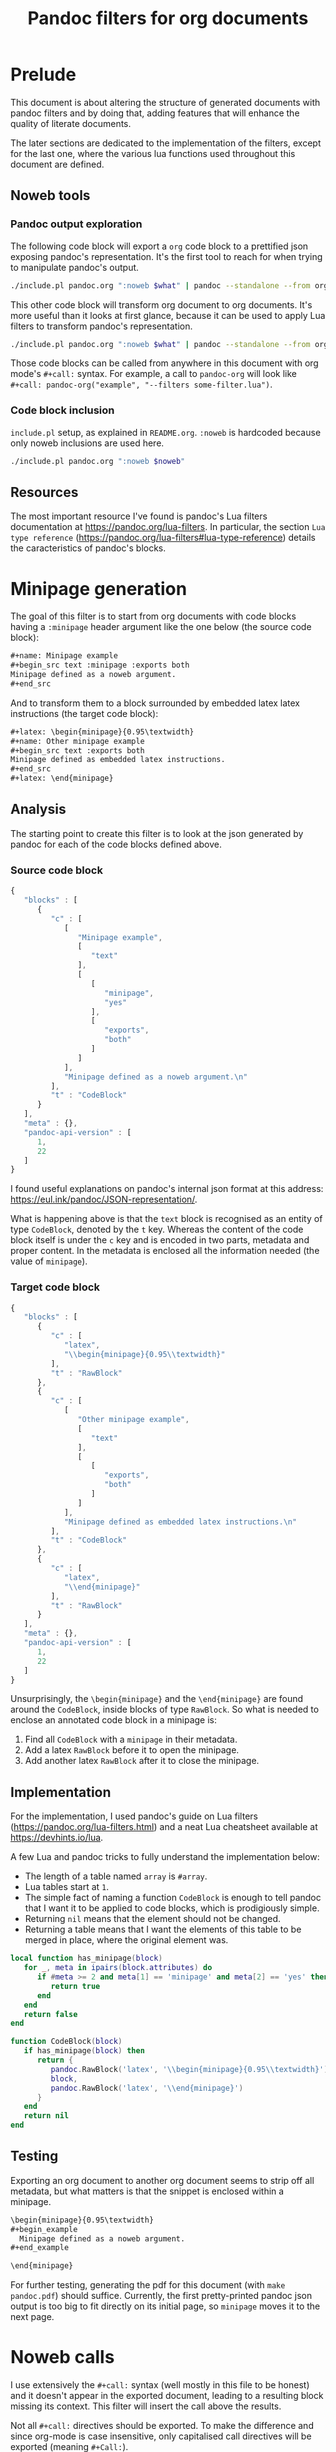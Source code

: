 #+title: Pandoc filters for org documents
#+property: header-args :wrap "src text :minipage" :eval no-export :noweb no-export :results output drawer

* Prelude

This document is about altering the structure of generated documents with pandoc filters and by doing that, adding features that will enhance the quality of literate documents.

The later sections are dedicated to the implementation of the filters, except for the last one, where the various lua functions used throughout this document are defined.

** Noweb tools

*** Pandoc output exploration
The following code block will export a =org= code block to a prettified json exposing pandoc's representation.
It's the first tool to reach for when trying to manipulate pandoc's output.

#+name: pandoc-json
#+begin_src bash :var what="" pandoc_args=""
./include.pl pandoc.org ":noweb $what" | pandoc --standalone --from org --to json $pandoc_args | json_pp
#+end_src

This other code block will transform org document to org documents.
It's more useful than it looks at first glance, because it can be used to apply Lua filters to transform pandoc's representation.

#+name: pandoc-org
#+begin_src bash :var what="" pandoc_args=""
./include.pl pandoc.org ":noweb $what" | pandoc --standalone --from org --to org $pandoc_args
#+end_src

Those code blocks can be called from anywhere in this document with org mode's =#+call:= syntax.
For example, a call to =pandoc-org= will look like =#+call: pandoc-org("example", "--filters some-filter.lua")=.

*** Code block inclusion

=include.pl= setup, as explained in =README.org=.
=:noweb= is hardcoded because only noweb inclusions are used here.
#+name: include
#+begin_src bash :var noweb=""
./include.pl pandoc.org ":noweb $noweb"
#+end_src

** Resources

The most important resource I've found is pandoc's Lua filters documentation at https://pandoc.org/lua-filters.
In particular, the section =Lua type reference= (https://pandoc.org/lua-filters#lua-type-reference) details the caracteristics of pandoc's blocks.


* Minipage generation

The goal of this filter is to start from org documents with code blocks having a =:minipage= header argument like the one below (the source code block):

#+name: minipage-noweb-arg
#+begin_src org
,#+name: Minipage example
,#+begin_src text :minipage :exports both
Minipage defined as a noweb argument.
,#+end_src
#+end_src

And to transform them to a block surrounded by embedded latex latex instructions (the target code block):
#+name: minipage-embedded-latex
#+begin_src org
,#+latex: \begin{minipage}{0.95\textwidth}
,#+name: Other minipage example
,#+begin_src text :exports both
Minipage defined as embedded latex instructions.
,#+end_src
,#+latex: \end{minipage}
#+end_src

** Analysis

The starting point to create this filter is to look at the json generated by pandoc for each of the code blocks defined above.

*** Source code block

#+Call: pandoc-json("minipage-noweb-arg") :wrap "src js :minipage"

#+RESULTS:
#+begin_src js :minipage
{
   "blocks" : [
      {
         "c" : [
            [
               "Minipage example",
               [
                  "text"
               ],
               [
                  [
                     "minipage",
                     "yes"
                  ],
                  [
                     "exports",
                     "both"
                  ]
               ]
            ],
            "Minipage defined as a noweb argument.\n"
         ],
         "t" : "CodeBlock"
      }
   ],
   "meta" : {},
   "pandoc-api-version" : [
      1,
      22
   ]
}
#+end_src

I found useful explanations on pandoc's internal json format at this address: https://eul.ink/pandoc/JSON-representation/.

What is happening above is that the =text= block is recognised as an entity of type =CodeBlock=, denoted by the =t= key.
Whereas the content of the code block itself is under the =c= key and is encoded in two parts, metadata and proper content.
In the metadata is enclosed all the information needed (the value of =minipage=).

*** Target code block

#+Call: pandoc-json("minipage-embedded-latex") :wrap "src js :minipage"

#+RESULTS:
#+begin_src js :minipage
{
   "blocks" : [
      {
         "c" : [
            "latex",
            "\\begin{minipage}{0.95\\textwidth}"
         ],
         "t" : "RawBlock"
      },
      {
         "c" : [
            [
               "Other minipage example",
               [
                  "text"
               ],
               [
                  [
                     "exports",
                     "both"
                  ]
               ]
            ],
            "Minipage defined as embedded latex instructions.\n"
         ],
         "t" : "CodeBlock"
      },
      {
         "c" : [
            "latex",
            "\\end{minipage}"
         ],
         "t" : "RawBlock"
      }
   ],
   "meta" : {},
   "pandoc-api-version" : [
      1,
      22
   ]
}
#+end_src

Unsurprisingly, the =\begin{minipage}= and the =\end{minipage}= are found around the =CodeBlock=, inside blocks of type =RawBlock=.
So what is needed to enclose an annotated code block in a minipage is:
 1. Find all =CodeBlock= with a =minipage= in their metadata.
 2. Add a latex =RawBlock= before it to open the minipage.
 3. Add another latex =RawBlock= after it to close the minipage.

** Implementation

For the implementation, I used pandoc's guide on Lua filters (https://pandoc.org/lua-filters.html) and a neat Lua cheatsheet available at https://devhints.io/lua.

A few Lua and pandoc tricks to fully understand the implementation below:
 - The length of a table named =array= is =#array=.
 - Lua tables start at =1=.
 - The simple fact of naming a function =CodeBlock= is enough to tell pandoc that I want it to be applied to code blocks, which is prodigiously simple.
 - Returning =nil= means that the element should not be changed.
 - Returning a table means that I want the elements of this table to be merged in place, where the original element was.

#+begin_src lua :tangle filters/minipage.lua :eval never
local function has_minipage(block)
   for _, meta in ipairs(block.attributes) do
      if #meta >= 2 and meta[1] == 'minipage' and meta[2] == 'yes' then
         return true
      end
   end
   return false
end

function CodeBlock(block)
   if has_minipage(block) then
      return {
         pandoc.RawBlock('latex', '\\begin{minipage}{0.95\\textwidth}'),
         block,
         pandoc.RawBlock('latex', '\\end{minipage}')
      }
   end
   return nil
end
#+end_src

** Testing

Exporting an org document to another org document seems to strip off all metadata, but what matters is that the snippet is enclosed within a minipage.

#+Call: pandoc-org("minipage-noweb-arg", "--lua-filter filters/minipage.lua") :wrap "src org :minipage"

#+RESULTS:
#+begin_src org :minipage
\begin{minipage}{0.95\textwidth}
,#+begin_example
  Minipage defined as a noweb argument.
,#+end_example

\end{minipage}
#+end_src

For further testing, generating the pdf for this document (with =make pandoc.pdf=) should suffice.
Currently, the first pretty-printed pandoc json output is too big to fit directly on its initial page, so =minipage= moves it to the next page.


* Noweb calls

I use extensively the =#+call:= syntax (well mostly in this file to be honest) and it doesn't appear in the exported document, leading to a resulting block missing its context.
This filter will insert the call above the results.

Not all =#+call:= directives should be exported.
To make the difference and since org-mode is case insensitive, only capitalised call directives will be exported (meaning =#+Call:=).

** Analysis

The call directive in the first line below should be exported as the line after.
In particular, the name of the code block and its arguments should be exported, but not the subsequent noweb arguments (=:noweb-arg 4 8 15=).
#+name: noweb-call
#+begin_src org
,#+Call: lost("argument", "16 23 42") :noweb-arg 4 8 15
,*Call to* =lost("argument", "16 23 42"):=
#+end_src

Pandoc ast shows that the block is included as-is inside an org =RawBlock=:
#+Call: pandoc-json("noweb-call") :wrap "src js :minipage"

#+RESULTS:
#+begin_src js :minipage
{
   "blocks" : [
      {
         "c" : [
            "org",
            "#+Call: lost(\"argument\", \"16 23 42\") :noweb-arg 4 8 15"
         ],
         "t" : "RawBlock"
      },
      {
         "c" : [
            {
               "c" : [
                  {
                     "c" : "Call",
                     "t" : "Str"
                  },
                  {
                     "t" : "Space"
                  },
                  {
                     "c" : "to",
                     "t" : "Str"
                  }
               ],
               "t" : "Strong"
            },
            {
               "t" : "Space"
            },
            {
               "c" : [
                  [
                     "",
                     [
                        "verbatim"
                     ],
                     []
                  ],
                  "lost(\"argument\", \"16 23 42\"):"
               ],
               "t" : "Code"
            }
         ],
         "t" : "Para"
      }
   ],
   "meta" : {},
   "pandoc-api-version" : [
      1,
      22
   ]
}
#+end_src

** Implementation and testing

Most of the work is done by =tokenise= (from the support library).
The bulk of the processing shown here is a slight tweaking of the output.
The call is defined as Python code in order to have syntactic coloration on the strings.
It will probably need some adjustments to avoid conflicting with Python's keywords.

#+begin_src lua :tangle filters/noweb-call.lua
<<include("tokenise")>>
function RawBlock(block)
   if block.format == 'org' then
      tokens = tokenise(block.text)
      if #tokens > 1 and tokens[1] == '#+Call:'
      then
         call = ''
         for i=2, #tokens do
            current = tokens[i]
            if current ~= ')' then
               call = call .. current
               if current == ',' then
                  call = call .. ' '
               end
            else break
            end
         end
         return {pandoc.Para({
                       pandoc.Strong('Call to'),
                       pandoc.Space(),
                       pandoc.Code(call .. '):', {'', {'python'}})
         })}
      end
   end
   return nil
end
#+end_src

#+Call: pandoc-org("noweb-call", "--lua-filter filters/noweb-call.lua") :wrap "src org :minipage"

#+RESULTS:
#+begin_src org :minipage
,*Call to* =lost("argument", "16 23 42"):=

,*Call to* =lost("argument", "16 23 42"):=
#+end_src

It's working as expected.

** Limitations

For some reason beyond my knowledge, in certain situation the call directive ends up disappearing.
For example, in the code block below, the call directive is located after a code block and just before =#+RESULTS:=.

#+name: silenced-call-directive
#+begin_src org
,#+begin_src lua
print()
,#+end_src

,#+Call: imoen()
,#+RESULTS:
,#+begin_src org
heya
,#+end_src
#+end_src

#+Call: pandoc-json("silenced-call-directive") :wrap "src js :minipage"

#+RESULTS:
#+begin_src js :minipage
{
   "blocks" : [
      {
         "c" : [
            [
               "",
               [
                  "lua"
               ],
               []
            ],
            "print()\n"
         ],
         "t" : "CodeBlock"
      },
      {
         "c" : [
            [
               "",
               [
                  "org"
               ],
               []
            ],
            "heya\n"
         ],
         "t" : "CodeBlock"
      }
   ],
   "meta" : {},
   "pandoc-api-version" : [
      1,
      22
   ]
}
#+end_src

As can be seen above, the call directive is nowhere to be seen.
To fix this, adding an empty line after the call directive appears to be enough.

#+name: silenced-call-directive-fixed
#+begin_src org
,#+begin_src lua
print()
,#+end_src

,#+Call: imoen()

,#+RESULTS:
,#+begin_src org
heya
,#+end_src
#+end_src

#+Call: pandoc-json("silenced-call-directive-fixed") :wrap "src js :minipage"

#+RESULTS:
#+begin_src js :minipage
{
   "blocks" : [
      {
         "c" : [
            [
               "",
               [
                  "lua"
               ],
               []
            ],
            "print()\n"
         ],
         "t" : "CodeBlock"
      },
      {
         "c" : [
            "org",
            "#+Call: imoen()"
         ],
         "t" : "RawBlock"
      },
      {
         "c" : [
            [
               "",
               [
                  "org"
               ],
               []
            ],
            "heya\n"
         ],
         "t" : "CodeBlock"
      }
   ],
   "meta" : {},
   "pandoc-api-version" : [
      1,
      22
   ]
}
#+end_src


* Lua support library

In this section are gathered some functions made to help me write pandoc filters.
Also included here and there are some notes about how Lua works.

** Data structures

Functions in this section are using the same naming convention:
 - A three letter abbreviation like =tbl= is used to name the data structure.
 - Prefix functions like =prefixtbl= are not modifying the data structure.
 - Suffix functions like =tblsuffix= are modifying the data structure.

*** Tables

Tables are apparently Lua's main data structure and are similar to Python's =dict=.
They are declared with ={}= and are addressable with the usual =[]= operator but also with =.=, as if dealing with attributes:
#+begin_src lua
lost = {four=4, eight=8, twenty_three=23, forty_two=42}
lost.fifteen = 15
lost['sixteen'] = 16
print(lost['fifteen'])
print(lost.sixteen)
#+end_src

#+RESULTS:
#+begin_src text :minipage
15
16
#+end_src

Since print does not print the content of a table, here is a function that does it:
#+name: printtbl
#+begin_src lua :eval never
function printtbl(tbl)
   for key, value in pairs(tbl) do
      print(string.format('%s=`%s`', key, value))
   end
end
#+end_src

Usage example:
#+begin_src lua
<<include("printtbl")>>
printtbl({four=4, eight=8, fifteen=15, sixteen=16, twenty_three=23, forty_two=42})
#+end_src

#+RESULTS:
#+begin_src text :minipage
twenty_three=`23`
four=`4`
fifteen=`15`
forty_two=`42`
sixteen=`16`
eight=`8`
#+end_src

As can be seen, the definition order is not kept.

*** Arrays

Arrays in lua are in practice tables with integer indexes.
Which means that they should be iterated on with =ipairs=, not =pairs=.

The following function is useful if one wants to ignore indexes when printing arrays:
#+name: printarr
#+begin_src lua
function printarr(arr)
   for _, value in ipairs(arr) do
      print('`' .. value .. '`')
   end
end
#+end_src

Usage example:
#+begin_src lua
<<include("printarr")>>
printarr({4, 8, 15, 16, 23, 42})
#+end_src

#+RESULTS:
#+begin_src text :minipage
`4`
`8`
`15`
`16`
`23`
`42`
#+end_src

To include indexes, when printing, use =printtbl=.
This time, it looks like when using arrays instead of other kind of tables, the order is kept:
#+begin_src lua
<<include("printtbl")>>
printtbl({4, 8, 15, 16, 23, 42})
#+end_src

#+RESULTS:
#+begin_src text :minipage
1=`4`
2=`8`
3=`15`
4=`16`
5=`23`
6=`42`
#+end_src

*** Set

Set are represented as tables with =true= values.
Below are some functions to help manipulate those sets.

#+name: inset
#+begin_src lua
function inset(set, key)
   return set[key] ~= nil
end
#+end_src

#+name: setadd
#+begin_src lua
function setadd(set, key)
   set[key] = true
end
#+end_src

#+name: setdel
#+begin_src lua
function setdel(set, key)
   set[key] = nil
end
#+end_src

** String manipulation

*** Search unescaped characters

The following function returns the position of the first unescaped character in a given substring.
If the unescaped character is not found, the length of the string (aka the position of the last character) is returned.

#+name: next_unescaped
#+begin_src lua :eval never
function next_unescaped(str, byte, position)
   backslash = string.byte('\\')
   was_backslash = str:byte(position) == backslash

   while position < #str do
      if not was_backslash then
         if str:byte(position) == byte then
            return position
         end
         was_backslash = str:byte(position) == backslash
      else
         was_backslash = false
      end
      position = position + 1
   end
   return position
end
#+end_src

Below is a function illustrating its intended usage, extracting quoted substrings.
#+name: find_endquote
#+begin_src lua
function find_endquote(str, position)
   return next_unescaped(str, string.byte('"'), position)
end
#+end_src
#+depends:find_endquote :noweb next_unescaped

Usage example:
#+begin_src lua
<<include("find_endquote")>>

function test_find_endquote(str)
   until_endquote = str:sub(1, find_endquote(str, 2))
   print('>', '`' .. until_endquote .. '`')
end

test_find_endquote('There is no endquote.')
test_find_endquote('There is an endquote", this should not appear.')
test_find_endquote('"Mind the \\" backslashes".')
#+end_src

#+RESULTS:
#+begin_src text :minipage
>	`There is no endquote.`
>	`There is an endquote"`
>	`"Mind the \" backslashes"`
#+end_src

*** Ignore bytes

Returns the position of the first character of =str= different from =char=, if any.
Otherwise returns -1.
#+name: skipbyte
#+begin_src lua :eval never
function skipbyte(str, byte, position)
   while position < #str do
      if byte ~= str:byte(position) then
         return position
      end
      position = position + 1
   end
   return -1
end
#+end_src

#+begin_src lua
<<include("skipbyte")>>

function test_skipbyte(str, char)
   skipped = str:sub(skipbyte(str, string.byte(char), 1))
   print('>', '`' .. skipped .. '`')
end

test_skipbyte('       spaces', ' ')
test_skipbyte('xxxxxxxxxxxXs', 'x')
test_skipbyte('Nothing ~ to skip', '~')
#+end_src

#+RESULTS:
#+begin_src text :minipage
>	`spaces`
>	`Xs`
>	`Nothing ~ to skip`
#+end_src

** Tokenisation

This function could stop a clock.
Perhaps I should have better learn how to use Lua's pattern syntax to do this.
I always found tokenisation troublesome anyway.

The goal of this tokenisation function is to keep double quotes as one token.
This function will later be used to process various arguments from noweb.

The problem with =tokenise= is that I did not find how to avoid code duplication between =handle_other= and the main loop.

#+name: tokenise
#+begin_src lua :results output :minipage
function tokenise(input)
   tokens      = {}
   token_start = 1
   separator   = string.byte(' ')
   quote       = string.byte('"')
   position    = skipbyte(input, separator, 1)

   local function make_token(token_end)
      tok = input:sub(token_start, token_end)
      table.insert(tokens, tok)
      token_start = position + 1
   end

   local function handle_separator()
      -- Skip them.
      token_start = skipbyte(input, separator, position)
   end

   local function handle_quote()
      -- Fetch it as one token.
      position = find_endquote(input, position + 1)
      make_token(position)
   end

   local function handle_other()
      while position <= #input do
         current = input:byte(position)
         if current == separator or current == quote then
            -- Exclude last character and bail.
            position = position - 1
            make_token(position)
            return
         end
         position = position + 1
      end
      make_token(-1)
   end

   -- Main loop.
   while position <= #input do
      current = input:byte(position)
      if current == separator then
         handle_separator()
      elseif current == quote then
         handle_quote()
      else
         handle_other()
      end
      position = position + 1
   end

   return tokens
end
#+end_src
#+depends:tokenise :noweb find_endquote skipbyte

Despite its homeliness, it seems to do the job adequately for now.
I still suspect that because of its dubious design it will eventually break.

#+begin_src lua
<<include("tokenise printtbl")>>

function test_tokenise(str)
   print('`' .. str .. '` tokenises to:')
   printtbl(tokenise(str))
   print()
end

test_tokenise('wow such test')
test_tokenise('A more "complex" example   ')
test_tokenise('Things are "becoming \\"tricky\\"", as they say"')
#+end_src

#+RESULTS:
#+begin_src text :minipage
`wow such test` tokenises to:
1=`wow`
2=`such`
3=`test`

`A more "complex" example   ` tokenises to:
1=`A`
2=`more`
3=`"complex"`
4=`example`

`Things are "becoming \"tricky\"", as they say"` tokenises to:
1=`Things`
2=`are`
3=`"becoming \"tricky\""`
4=`,`
5=`as`
6=`they`
7=`say`
8=`"`

#+end_src


